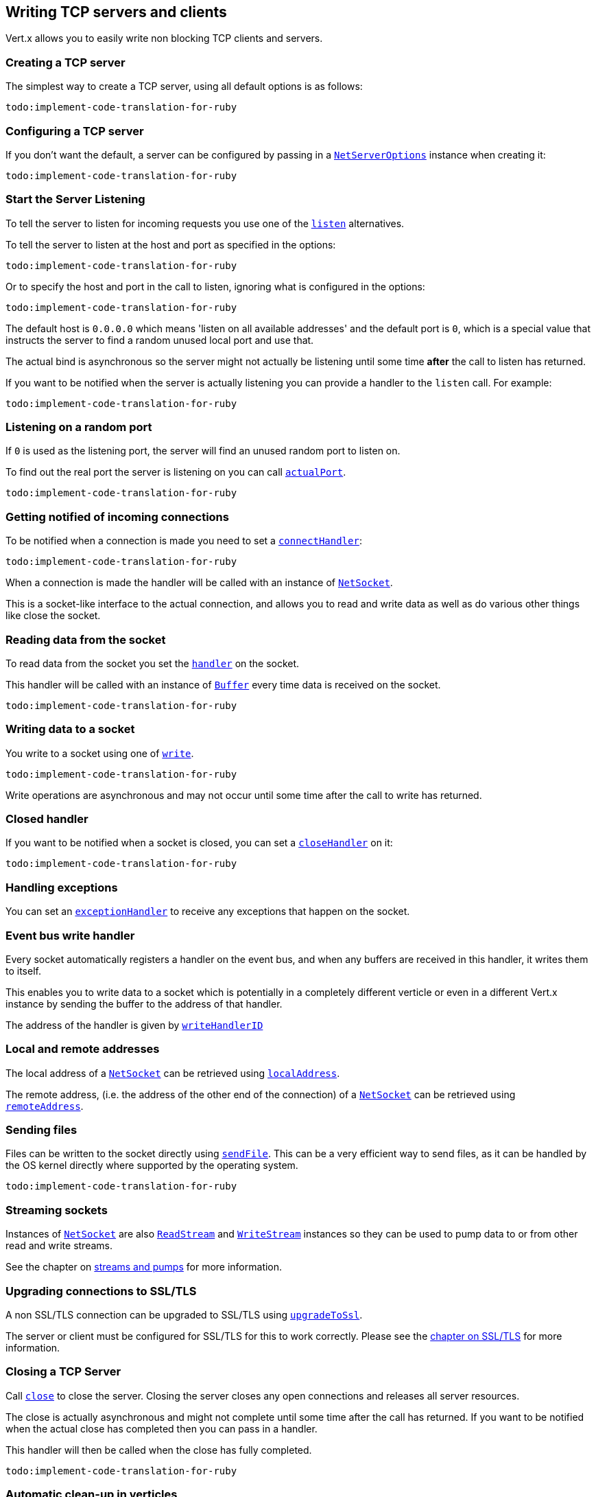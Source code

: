 == Writing TCP servers and clients

Vert.x allows you to easily write non blocking TCP clients and servers.

=== Creating a TCP server

The simplest way to create a TCP server, using all default options is as follows:

[source,ruby]
----
todo:implement-code-translation-for-ruby
----

=== Configuring a TCP server

If you don't want the default, a server can be configured by passing in a `link:../cheatsheet/NetServerOptions.html[NetServerOptions]`
instance when creating it:

[source,ruby]
----
todo:implement-code-translation-for-ruby
----

=== Start the Server Listening

To tell the server to listen for incoming requests you use one of the `link:yardoc/Vertx/NetServer.html#listen-instance_method[listen]`
alternatives.

To tell the server to listen at the host and port as specified in the options:

[source,ruby]
----
todo:implement-code-translation-for-ruby
----

Or to specify the host and port in the call to listen, ignoring what is configured in the options:

[source,ruby]
----
todo:implement-code-translation-for-ruby
----

The default host is `0.0.0.0` which means 'listen on all available addresses' and the default port is `0`, which is a
special value that instructs the server to find a random unused local port and use that.

The actual bind is asynchronous so the server might not actually be listening until some time *after* the call to
listen has returned.

If you want to be notified when the server is actually listening you can provide a handler to the `listen` call.
For example:

[source,ruby]
----
todo:implement-code-translation-for-ruby
----

=== Listening on a random port

If `0` is used as the listening port, the server will find an unused random port to listen on.

To find out the real port the server is listening on you can call `link:yardoc/Vertx/NetServer.html#actual_port-instance_method[actualPort]`.

[source,ruby]
----
todo:implement-code-translation-for-ruby
----

=== Getting notified of incoming connections

To be notified when a connection is made you need to set a `link:yardoc/Vertx/NetServer.html#connect_handler-instance_method[connectHandler]`:

[source,ruby]
----
todo:implement-code-translation-for-ruby
----

When a connection is made the handler will be called with an instance of `link:yardoc/Vertx/NetSocket.html[NetSocket]`.

This is a socket-like interface to the actual connection, and allows you to read and write data as well as do various
other things like close the socket.

=== Reading data from the socket

To read data from the socket you set the `link:yardoc/Vertx/NetSocket.html#handler-instance_method[handler]` on the
socket.

This handler will be called with an instance of `link:yardoc/Vertx/Buffer.html[Buffer]` every time data is received on
the socket.

[source,ruby]
----
todo:implement-code-translation-for-ruby
----

=== Writing data to a socket

You write to a socket using one of `link:yardoc/Vertx/NetSocket.html#write-instance_method[write]`.

[source,ruby]
----
todo:implement-code-translation-for-ruby
----

Write operations are asynchronous and may not occur until some time after the call to write has returned.

=== Closed handler

If you want to be notified when a socket is closed, you can set a `link:yardoc/Vertx/NetSocket.html#close_handler-instance_method[closeHandler]`
on it:

[source,ruby]
----
todo:implement-code-translation-for-ruby
----

=== Handling exceptions

You can set an `link:yardoc/Vertx/NetSocket.html#exception_handler-instance_method[exceptionHandler]` to receive any
exceptions that happen on the socket.

=== Event bus write handler

Every socket automatically registers a handler on the event bus, and when any buffers are received in this handler,
it writes them to itself.

This enables you to write data to a socket which is potentially in a completely different verticle or even in a
different Vert.x instance by sending the buffer to the address of that handler.

The address of the handler is given by `link:yardoc/Vertx/NetSocket.html#write_handler_id-instance_method[writeHandlerID]`

=== Local and remote addresses

The local address of a `link:yardoc/Vertx/NetSocket.html[NetSocket]` can be retrieved using `link:yardoc/Vertx/NetSocket.html#local_address-instance_method[localAddress]`.

The remote address, (i.e. the address of the other end of the connection) of a `link:yardoc/Vertx/NetSocket.html[NetSocket]`
can be retrieved using `link:yardoc/Vertx/NetSocket.html#remote_address-instance_method[remoteAddress]`.

=== Sending files

Files can be written to the socket directly using `link:yardoc/Vertx/NetSocket.html#send_file-instance_method[sendFile]`. This can be a very
efficient way to send files, as it can be handled by the OS kernel directly where supported by the operating system.

[source,ruby]
----
todo:implement-code-translation-for-ruby
----

=== Streaming sockets

Instances of `link:yardoc/Vertx/NetSocket.html[NetSocket]` are also `link:yardoc/Vertx/ReadStream.html[ReadStream]` and
`link:yardoc/Vertx/WriteStream.html[WriteStream]` instances so they can be used to pump data to or from other
read and write streams.

See the chapter on <<streams, streams and pumps>> for more information.

=== Upgrading connections to SSL/TLS

A non SSL/TLS connection can be upgraded to SSL/TLS using `link:yardoc/Vertx/NetSocket.html#upgrade_to_ssl-instance_method[upgradeToSsl]`.

The server or client must be configured for SSL/TLS for this to work correctly. Please see the <<ssl, chapter on SSL/TLS>>
for more information.

=== Closing a TCP Server

Call `link:yardoc/Vertx/NetServer.html#close-instance_method[close]` to close the server. Closing the server closes any open connections
and releases all server resources.

The close is actually asynchronous and might not complete until some time after the call has returned.
If you want to be notified when the actual close has completed then you can pass in a handler.

This handler will then be called when the close has fully completed.

[source,ruby]
----
todo:implement-code-translation-for-ruby
----

=== Automatic clean-up in verticles

If you're creating TCP servers and clients from inside verticles, those servers and clients will be automatically closed
when the verticle is undeployed.

=== Scaling - sharing TCP servers

The handlers of any TCP server are always executed on the same event loop thread.

This means that if you are running on a server with a lot of cores, and you only have this one instance
deployed then you will have at most one core utilised on your server.

In order to utilise more cores of your server you will need to deploy more instances of the server.

You can instantiate more instances programmatically in your code:

[source,ruby]
----
todo:implement-code-translation-for-ruby
----

or, if you are using verticles you can simply deploy more instances of your server verticle by using the `-instances` option
on the command line:

 vertx run com.mycompany.MyVerticle -instances 10

or when programmatically deploying your verticle

[source,ruby]
----
todo:implement-code-translation-for-ruby
----

Once you do this you will find the echo server works functionally identically to before, but all your cores on your
server can be utilised and more work can be handled.

At this point you might be asking yourself *'How can you have more than one server listening on the
same host and port? Surely you will get port conflicts as soon as you try and deploy more than one instance?'*

_Vert.x does a little magic here.*_

When you deploy another server on the same host and port as an existing server it doesn't actually try and create a
new server listening on the same host/port.

Instead it internally maintains just a single server, and, as incoming connections arrive it distributes
them in a round-robin fashion to any of the connect handlers.

Consequently Vert.x TCP servers can scale over available cores while each instance remains single threaded.

=== Creating a TCP client

The simplest way to create a TCP client, using all default options is as follows:

[source,ruby]
----
todo:implement-code-translation-for-ruby
----

=== Configuring a TCP client

If you don't want the default, a client can be configured by passing in a `link:../cheatsheet/NetClientOptions.html[NetClientOptions]`
instance when creating it:

[source,ruby]
----
todo:implement-code-translation-for-ruby
----

=== Making connections

To make a connection to a server you use `link:yardoc/Vertx/NetClient.html#connect-instance_method[connect]`,
specifying the port and host of the server and a handler that will be called with a result containing the
`link:yardoc/Vertx/NetSocket.html[NetSocket]` when connection is successful or with a failure if connection failed.

[source,ruby]
----
todo:implement-code-translation-for-ruby
----

=== Configuring connection attempts

A client can be configured to automatically retry connecting to the server in the event that it cannot connect.
This is configured with `link:../cheatsheet/NetClientOptions.html#reconnectInterval[setReconnectInterval]` and
`link:../cheatsheet/NetClientOptions.html#reconnectAttempts[setReconnectAttempts]`.

NOTE: Currently Vert.x will not attempt to reconnect if a connection fails, reconnect attempts and interval
only apply to creating initial connections.

[source,ruby]
----
todo:implement-code-translation-for-ruby
----

By default, multiple connection attempts are disabled.

[[ssl]]
=== Configuring servers and clients to work with SSL/TLS

TCP clients and servers can be configured to use http://en.wikipedia.org/wiki/Transport_Layer_Security[Transport Layer Security]
- earlier versions of TLS were known as SSL.

The APIs of the servers and clients are identical whether or not SSL/TLS is used, and it's enabled by configuring
the `link:../cheatsheet/NetClientOptions.html[NetClientOptions]` or `link:../cheatsheet/NetServerOptions.html[NetServerOptions]` instances used
to create the servers or clients.

==== Enabling SSL/TLS on the server

SSL/TLS is enabled with  `link:../cheatsheet/NetServerOptions.html#ssl[ssl]`.

By default it is disabled.

==== Specifying key/certificate for the server

SSL/TLS servers usually provide certificates to clients in order verify their identity to clients.

Certificates/keys can be configured for servers in several ways:

The first method is by specifying the location of a Java key-store which contains the certificate and private key.

Java key stores can be managed with the http://docs.oracle.com/javase/6/docs/technotes/tools/solaris/keytool.html[keytool]
utility which ships with the JDK.

The password for the key store should also be provided:

[source,ruby]
----
todo:implement-code-translation-for-ruby
----

Alternatively you can read the key store yourself as a buffer and provide that directly:

[source,ruby]
----
todo:implement-code-translation-for-ruby
----

Key/certificate in PKCS#12 format (http://en.wikipedia.org/wiki/PKCS_12), usually with the `.pfx`  or the `.p12`
extension can also be loaded in a similar fashion than JKS key stores:

[source,ruby]
----
todo:implement-code-translation-for-ruby
----

Buffer configuration is also supported:

[source,ruby]
----
todo:implement-code-translation-for-ruby
----

Another way of providing server private key and certificate separately using `.pem` files.

[source,ruby]
----
todo:implement-code-translation-for-ruby
----

Buffer configuration is also supported:

[source,ruby]
----
todo:implement-code-translation-for-ruby
----

Keep in mind that pem configuration, the private key is not crypted.

==== Specifying trust for the server

SSL/TLS servers can use a certificate authority in order to verify the identity of the clients.

Certificate authorities can be configured for servers in several ways:

Java trust stores can be managed with the http://docs.oracle.com/javase/6/docs/technotes/tools/solaris/keytool.html[keytool]
utility which ships with the JDK.

The password for the trust store should also be provided:

[source,ruby]
----
todo:implement-code-translation-for-ruby
----

Alternatively you can read the trust store yourself as a buffer and provide that directly:

[source,ruby]
----
todo:implement-code-translation-for-ruby
----

Certificate authority in PKCS#12 format (http://en.wikipedia.org/wiki/PKCS_12), usually with the `.pfx`  or the `.p12`
extension can also be loaded in a similar fashion than JKS trust stores:

[source,ruby]
----
todo:implement-code-translation-for-ruby
----

Buffer configuration is also supported:

[source,ruby]
----
todo:implement-code-translation-for-ruby
----

Another way of providing server certificate authority using a list `.pem` files.

[source,ruby]
----
todo:implement-code-translation-for-ruby
----

Buffer configuration is also supported:

[source,ruby]
----
todo:implement-code-translation-for-ruby
----

==== Enabling SSL/TLS on the client

Net Clients can also be easily configured to use SSL. They have the exact same API when using SSL as when using standard sockets.

To enable SSL on a NetClient the function setSSL(true) is called.

==== Client trust configuration

If the `link:unavailable#set_trust_all-instance_method[trustALl]` is set to true on the client, then the client will
trust all server certificates. The connection will still be encrypted but this mode is vulnerable to 'man in the middle' attacks. I.e. you can't
be sure who you are connecting to. Use this with caution. Default value is false.

[source,ruby]
----
todo:implement-code-translation-for-ruby
----

If `link:unavailable#set_trust_all-instance_method[trustAll]` is not set then a client trust store must be
configured and should contain the certificates of the servers that the client trusts.

Likewise server configuration, the client trust can be configured in several ways:

The first method is by specifying the location of a Java trust-store which contains the certificate authority.

It is just a standard Java key store, the same as the key stores on the server side. The client
trust store location is set by using the function `link:../cheatsheet/JksOptions.html#path[path]` on the
`link:../cheatsheet/JksOptions.html[jks options]`. If a server presents a certificate during connection which is not
in the client trust store, the connection attempt will not succeed.

[source,ruby]
----
todo:implement-code-translation-for-ruby
----

Buffer configuration is also supported:

[source,ruby]
----
todo:implement-code-translation-for-ruby
----

Certificate authority in PKCS#12 format (http://en.wikipedia.org/wiki/PKCS_12), usually with the `.pfx`  or the `.p12`
extension can also be loaded in a similar fashion than JKS trust stores:

[source,ruby]
----
todo:implement-code-translation-for-ruby
----

Buffer configuration is also supported:

[source,ruby]
----
todo:implement-code-translation-for-ruby
----

Another way of providing server certificate authority using a list `.pem` files.

[source,ruby]
----
todo:implement-code-translation-for-ruby
----

Buffer configuration is also supported:

[source,ruby]
----
todo:implement-code-translation-for-ruby
----

==== Specifying key/certificate for the client

If the server requires client authentication then the client must present its own certificate to the server when
connecting. The client can be configured in several ways:

The first method is by specifying the location of a Java key-store which contains the key and certificate.
Again it's just a regular Java key store. The client keystore location is set by using the function
`link:../cheatsheet/JksOptions.html#path[path]` on the
`link:../cheatsheet/JksOptions.html[jks options]`.

[source,ruby]
----
todo:implement-code-translation-for-ruby
----

Buffer configuration is also supported:

[source,ruby]
----
todo:implement-code-translation-for-ruby
----

Key/certificate in PKCS#12 format (http://en.wikipedia.org/wiki/PKCS_12), usually with the `.pfx`  or the `.p12`
extension can also be loaded in a similar fashion than JKS key stores:

[source,ruby]
----
todo:implement-code-translation-for-ruby
----

Buffer configuration is also supported:

[source,ruby]
----
todo:implement-code-translation-for-ruby
----

Another way of providing server private key and certificate separately using `.pem` files.

[source,ruby]
----
todo:implement-code-translation-for-ruby
----

Buffer configuration is also supported:

[source,ruby]
----
todo:implement-code-translation-for-ruby
----

Keep in mind that pem configuration, the private key is not crypted.

==== Revoking certificate authorities

Trust can be configured to use a certificate revocation list (CRL) for revoked certificates that should no
longer be trusted. The `link:../cheatsheet/NetClientOptions.html#crlPath[crlPath]` configures
the crl list to use:

[source,ruby]
----
todo:implement-code-translation-for-ruby
----

Buffer configuration is also supported:

[source,ruby]
----
todo:implement-code-translation-for-ruby
----